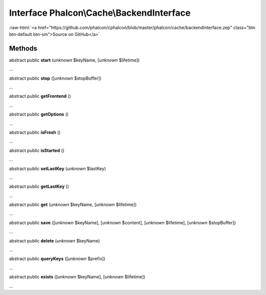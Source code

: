 Interface **Phalcon\\Cache\\BackendInterface**
==============================================

.. role:: raw-html(raw)
   :format: html

:raw-html:`<a href="https://github.com/phalcon/cphalcon/blob/master/phalcon/cache/backendinterface.zep" class="btn btn-default btn-sm">Source on GitHub</a>`

Methods
-------

abstract public  **start** (*unknown* $keyName, [*unknown* $lifetime])

...


abstract public  **stop** ([*unknown* $stopBuffer])

...


abstract public  **getFrontend** ()

...


abstract public  **getOptions** ()

...


abstract public  **isFresh** ()

...


abstract public  **isStarted** ()

...


abstract public  **setLastKey** (*unknown* $lastKey)

...


abstract public  **getLastKey** ()

...


abstract public  **get** (*unknown* $keyName, [*unknown* $lifetime])

...


abstract public  **save** ([*unknown* $keyName], [*unknown* $content], [*unknown* $lifetime], [*unknown* $stopBuffer])

...


abstract public  **delete** (*unknown* $keyName)

...


abstract public  **queryKeys** ([*unknown* $prefix])

...


abstract public  **exists** ([*unknown* $keyName], [*unknown* $lifetime])

...


